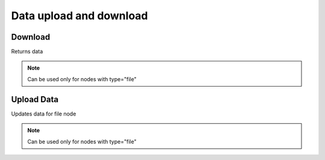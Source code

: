 Data upload and download
========================

Download
--------

Returns data

.. note::
    Can be used only for nodes with type="file"

.. http:get:: /data/(int:node_id)

  **Example Request**

  .. sourcecode:: http

     GET /data/1 HTTP/1.1
     Accept: application/json

  **Example Response**

  .. sourcecode:: http

     HTTP/1.1 200 OK
     Content-Type: text/text; charset=utf-8
     Content-Length: length

     encrypted-data-here


  :status 200: No content
  :status 400: Bad request (bad data, missing value/file, ...)
  :status 401: Unauthorized
  :status 403: Forbidden

Upload Data
-----------
Updates data for file node

.. note::
    Can be used only for nodes with type="file"

.. http:put:: /data/(int:node_id)

  **Example Request**

  .. sourcecode:: http

     PUT /data/1 HTTP/1.1
     Content-Type: multipart/form-data; boundary=----WebKitFormBoundaryePkpFF7tjBAqx29L

     ------WebKitFormBoundaryePkpFF7tjBAqx29L
     Content-Disposition: form-data; name="data"; filename="hello.o"
     Content-Type: application/x-object

  **Example Response**

  .. sourcecode:: http

     HTTP/1.1 204 NO CONTENT

  :status 204: No content
  :status 400: Bad request (bad data, missing value/file, ...)
  :status 401: Unauthorized
  :status 403: Forbidden


